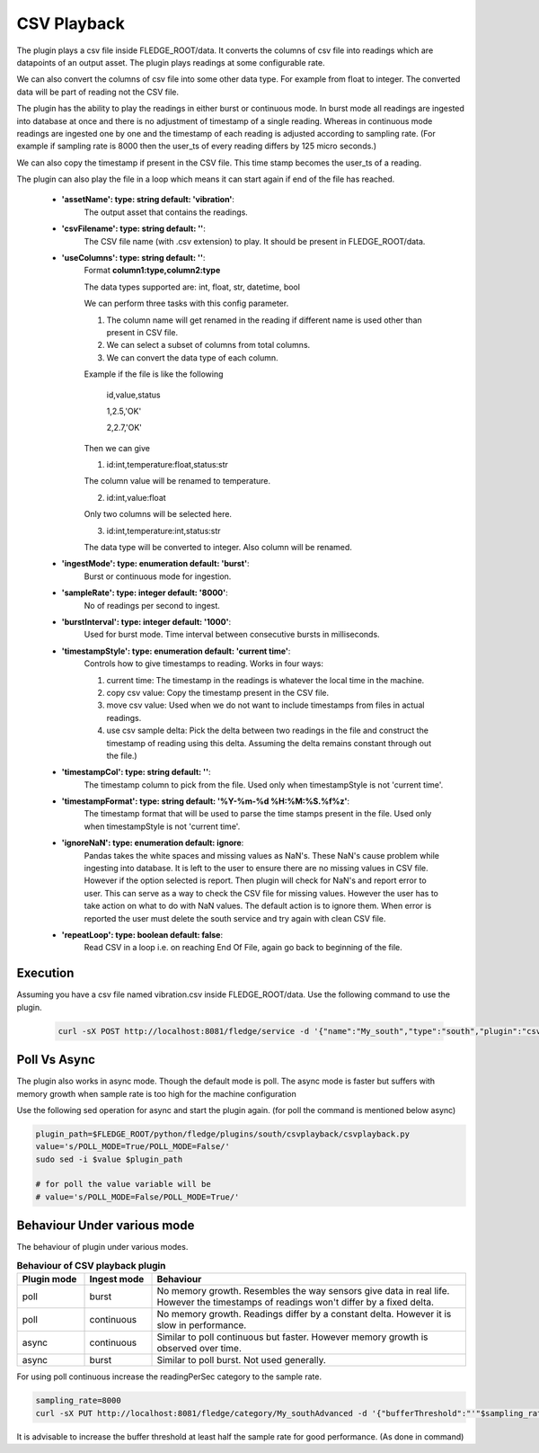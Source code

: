 .. |config1| image:: images/csvplayback.jpg


CSV Playback
============

The plugin plays a csv file inside FLEDGE_ROOT/data. It converts the columns of csv file into readings which are datapoints of an output asset.
The plugin plays readings at some configurable rate.

We can also convert the columns of csv file into some other data type. For example from float to integer. The converted data will be part of reading not the CSV file.

The plugin has the ability to play the readings in either burst or continuous mode. In burst mode all readings are ingested into database at once and there is no adjustment of timestamp of a single reading. Whereas in continuous mode readings are ingested one by one and the timestamp of each reading is adjusted according to sampling rate. (For example if sampling rate is 8000 then the user_ts of every reading differs by 125 micro seconds.)

We can also copy the timestamp if present in the CSV file. This time stamp becomes the user_ts of a reading.

The plugin can also play the file in a loop which means it can start again if end of the file has reached.


|config1|

  - **'assetName': type: string default: 'vibration'**:
                The output asset that contains the readings.

  - **'csvFilename': type: string default: ''**:
                The CSV file name (with .csv extension) to play. It should be present in FLEDGE_ROOT/data.

  - **'useColumns': type: string default: ''**:
                Format **column1:type,column2:type**

                The data types supported are:
                int, float, str, datetime, bool

                We can perform three tasks with this config parameter.

                1. The column name will get renamed in the reading if different name is used other than present in CSV file.
                2. We can select a subset of columns from total columns.
                3. We can convert the data type of each column.

                Example if the file is like the following

                    id,value,status

                    1,2.5,'OK'

                    2,2.7,'OK'

                Then we can give

                1. id:int,temperature:float,status:str

                The column value will be renamed to temperature.

                2. id:int,value:float

                Only two columns will be selected here.

                3. id:int,temperature:int,status:str

                The data type will be converted to integer. Also column will be renamed.


  - **'ingestMode': type: enumeration default: 'burst'**:
                Burst or continuous mode for ingestion.

  - **'sampleRate': type: integer default: '8000'**:
                No of readings per second to ingest.

  - **'burstInterval': type: integer default: '1000'**:
                Used for burst mode. Time interval between consecutive bursts in milliseconds.

  - **'timestampStyle': type: enumeration default: 'current time'**:
                Controls how to give timestamps to reading. Works in four ways:

                1. current time: The timestamp in the readings is whatever the local time in the machine.
                2. copy csv value: Copy the timestamp present in the CSV file.
                3. move csv value: Used when we do not want to include timestamps from files in actual readings.
                4. use csv sample delta: Pick the delta between two readings in the file and construct the timestamp of reading using this delta. Assuming the delta remains constant through out the file.)

  - **'timestampCol': type: string default: ''**:
                The timestamp column to pick from the file. Used only when timestampStyle is not 'current time'.

  - **'timestampFormat': type: string default: '%Y-%m-%d %H:%M:%S.%f%z'**:
                The timestamp format that will be used to parse the time stamps present in the file.  Used only when timestampStyle is not 'current time'.


  - **'ignoreNaN': type: enumeration default: ignore**:
                Pandas takes the white spaces and missing values as NaN's. These NaN's cause problem while ingesting into database.
                It is left to the user to ensure there are no missing values in CSV file. However if the option selected is report. Then plugin will check for NaN's and report error to user. This can serve as a way to check the CSV file for missing values. However the user has to take action on what to do with NaN values. The default action is to ignore them.
                When error is reported the user must delete the south service and try again with clean CSV file.

  - **'repeatLoop': type: boolean default: false**:
                Read CSV in a loop i.e. on reaching End Of File, again go back to beginning of the file.


Execution
---------

Assuming you have a csv file named vibration.csv inside FLEDGE_ROOT/data. Use the following command to use the plugin.

    .. code-block:: console

        curl -sX POST http://localhost:8081/fledge/service -d '{"name":"My_south","type":"south","plugin":"csvplayback","enabled":false,"config":{"assetName":{"value":"My_csv_asset"},  "csvFilename":{"value":"vibration.csv"}, "repeatLoop":{"value":"true"}, "ingestMode":{"value":"burst"}}}' |jq


Poll Vs Async
-------------

The plugin also works in async mode. Though the default mode is poll.
The async mode is faster but suffers with memory growth when sample rate is too high for the machine configuration

Use the following sed operation for async and start the plugin again. (for poll the command is mentioned below async)

.. code-block:: console

    plugin_path=$FLEDGE_ROOT/python/fledge/plugins/south/csvplayback/csvplayback.py
    value='s/POLL_MODE=True/POLL_MODE=False/'
    sudo sed -i $value $plugin_path

    # for poll the value variable will be
    # value='s/POLL_MODE=False/POLL_MODE=True/'


Behaviour Under various mode
----------------------------

The behaviour of plugin under various modes.

.. list-table::
   **Behaviour of CSV playback plugin**
   :widths: 15 15 70
   :header-rows: 1

   * - Plugin mode
     - Ingest mode
     - Behaviour
   * - poll
     - burst
     - No memory growth. Resembles the way sensors give data in real life. However the timestamps of readings won't differ by a fixed delta.
   * - poll
     - continuous
     - No memory growth. Readings differ by a constant delta. However it is slow in performance.
   * - async
     - continuous
     - Similar to poll continuous but faster. However memory growth is observed over time.
   * - async
     - burst
     - Similar to poll burst. Not used generally.



For using poll continuous increase the readingPerSec category to the sample rate.

.. code-block:: console

      sampling_rate=8000
      curl -sX PUT http://localhost:8081/fledge/category/My_southAdvanced -d '{"bufferThreshold":"'"$sampling_rate"'","readingsPerSec":"'"$sampling_rate"'"}' |jq

It is advisable to increase the buffer threshold at least half the sample rate for good performance. (As done in command)

